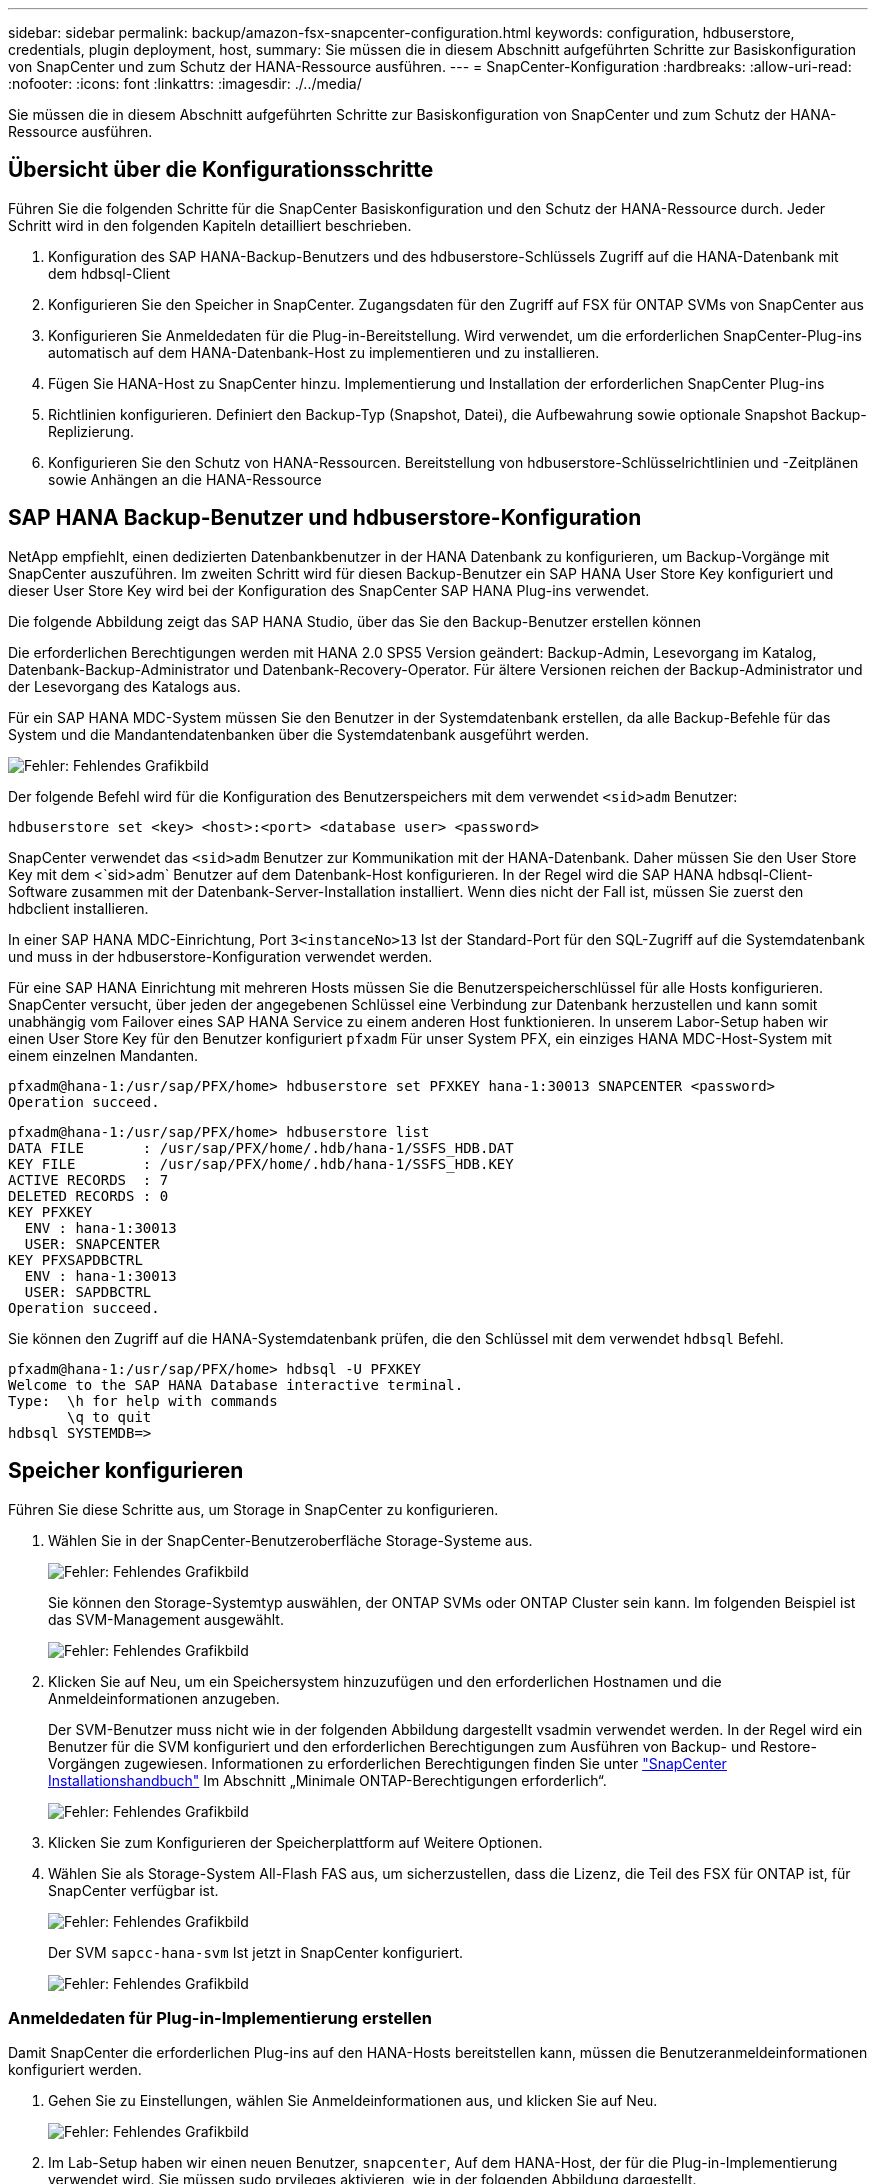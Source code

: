 ---
sidebar: sidebar 
permalink: backup/amazon-fsx-snapcenter-configuration.html 
keywords: configuration, hdbuserstore, credentials, plugin deployment, host, 
summary: Sie müssen die in diesem Abschnitt aufgeführten Schritte zur Basiskonfiguration von SnapCenter und zum Schutz der HANA-Ressource ausführen. 
---
= SnapCenter-Konfiguration
:hardbreaks:
:allow-uri-read: 
:nofooter: 
:icons: font
:linkattrs: 
:imagesdir: ./../media/


[role="lead"]
Sie müssen die in diesem Abschnitt aufgeführten Schritte zur Basiskonfiguration von SnapCenter und zum Schutz der HANA-Ressource ausführen.



== Übersicht über die Konfigurationsschritte

Führen Sie die folgenden Schritte für die SnapCenter Basiskonfiguration und den Schutz der HANA-Ressource durch. Jeder Schritt wird in den folgenden Kapiteln detailliert beschrieben.

. Konfiguration des SAP HANA-Backup-Benutzers und des hdbuserstore-Schlüssels Zugriff auf die HANA-Datenbank mit dem hdbsql-Client
. Konfigurieren Sie den Speicher in SnapCenter. Zugangsdaten für den Zugriff auf FSX für ONTAP SVMs von SnapCenter aus
. Konfigurieren Sie Anmeldedaten für die Plug-in-Bereitstellung. Wird verwendet, um die erforderlichen SnapCenter-Plug-ins automatisch auf dem HANA-Datenbank-Host zu implementieren und zu installieren.
. Fügen Sie HANA-Host zu SnapCenter hinzu. Implementierung und Installation der erforderlichen SnapCenter Plug-ins
. Richtlinien konfigurieren. Definiert den Backup-Typ (Snapshot, Datei), die Aufbewahrung sowie optionale Snapshot Backup-Replizierung.
. Konfigurieren Sie den Schutz von HANA-Ressourcen. Bereitstellung von hdbuserstore-Schlüsselrichtlinien und -Zeitplänen sowie Anhängen an die HANA-Ressource




== SAP HANA Backup-Benutzer und hdbuserstore-Konfiguration

NetApp empfiehlt, einen dedizierten Datenbankbenutzer in der HANA Datenbank zu konfigurieren, um Backup-Vorgänge mit SnapCenter auszuführen. Im zweiten Schritt wird für diesen Backup-Benutzer ein SAP HANA User Store Key konfiguriert und dieser User Store Key wird bei der Konfiguration des SnapCenter SAP HANA Plug-ins verwendet.

Die folgende Abbildung zeigt das SAP HANA Studio, über das Sie den Backup-Benutzer erstellen können

Die erforderlichen Berechtigungen werden mit HANA 2.0 SPS5 Version geändert: Backup-Admin, Lesevorgang im Katalog, Datenbank-Backup-Administrator und Datenbank-Recovery-Operator. Für ältere Versionen reichen der Backup-Administrator und der Lesevorgang des Katalogs aus.

Für ein SAP HANA MDC-System müssen Sie den Benutzer in der Systemdatenbank erstellen, da alle Backup-Befehle für das System und die Mandantendatenbanken über die Systemdatenbank ausgeführt werden.

image::amazon-fsx-image9.png[Fehler: Fehlendes Grafikbild]

Der folgende Befehl wird für die Konfiguration des Benutzerspeichers mit dem verwendet `<sid>adm` Benutzer:

....
hdbuserstore set <key> <host>:<port> <database user> <password>
....
SnapCenter verwendet das `<sid>adm` Benutzer zur Kommunikation mit der HANA-Datenbank. Daher müssen Sie den User Store Key mit dem <`sid>adm` Benutzer auf dem Datenbank-Host konfigurieren. In der Regel wird die SAP HANA hdbsql-Client-Software zusammen mit der Datenbank-Server-Installation installiert. Wenn dies nicht der Fall ist, müssen Sie zuerst den hdbclient installieren.

In einer SAP HANA MDC-Einrichtung, Port `3<instanceNo>13` Ist der Standard-Port für den SQL-Zugriff auf die Systemdatenbank und muss in der hdbuserstore-Konfiguration verwendet werden.

Für eine SAP HANA Einrichtung mit mehreren Hosts müssen Sie die Benutzerspeicherschlüssel für alle Hosts konfigurieren. SnapCenter versucht, über jeden der angegebenen Schlüssel eine Verbindung zur Datenbank herzustellen und kann somit unabhängig vom Failover eines SAP HANA Service zu einem anderen Host funktionieren. In unserem Labor-Setup haben wir einen User Store Key für den Benutzer konfiguriert `pfxadm` Für unser System PFX, ein einziges HANA MDC-Host-System mit einem einzelnen Mandanten.

....
pfxadm@hana-1:/usr/sap/PFX/home> hdbuserstore set PFXKEY hana-1:30013 SNAPCENTER <password>
Operation succeed.
....
....
pfxadm@hana-1:/usr/sap/PFX/home> hdbuserstore list
DATA FILE       : /usr/sap/PFX/home/.hdb/hana-1/SSFS_HDB.DAT
KEY FILE        : /usr/sap/PFX/home/.hdb/hana-1/SSFS_HDB.KEY
ACTIVE RECORDS  : 7
DELETED RECORDS : 0
KEY PFXKEY
  ENV : hana-1:30013
  USER: SNAPCENTER
KEY PFXSAPDBCTRL
  ENV : hana-1:30013
  USER: SAPDBCTRL
Operation succeed.
....
Sie können den Zugriff auf die HANA-Systemdatenbank prüfen, die den Schlüssel mit dem verwendet `hdbsql` Befehl.

....
pfxadm@hana-1:/usr/sap/PFX/home> hdbsql -U PFXKEY
Welcome to the SAP HANA Database interactive terminal.
Type:  \h for help with commands
       \q to quit
hdbsql SYSTEMDB=>
....


== Speicher konfigurieren

Führen Sie diese Schritte aus, um Storage in SnapCenter zu konfigurieren.

. Wählen Sie in der SnapCenter-Benutzeroberfläche Storage-Systeme aus.
+
image::amazon-fsx-image10.png[Fehler: Fehlendes Grafikbild]

+
Sie können den Storage-Systemtyp auswählen, der ONTAP SVMs oder ONTAP Cluster sein kann. Im folgenden Beispiel ist das SVM-Management ausgewählt.

+
image::amazon-fsx-image11.png[Fehler: Fehlendes Grafikbild]

. Klicken Sie auf Neu, um ein Speichersystem hinzuzufügen und den erforderlichen Hostnamen und die Anmeldeinformationen anzugeben.
+
Der SVM-Benutzer muss nicht wie in der folgenden Abbildung dargestellt vsadmin verwendet werden. In der Regel wird ein Benutzer für die SVM konfiguriert und den erforderlichen Berechtigungen zum Ausführen von Backup- und Restore-Vorgängen zugewiesen. Informationen zu erforderlichen Berechtigungen finden Sie unter http://docs.netapp.com/ocsc-43/index.jsp?topic=%2Fcom.netapp.doc.ocsc-isg%2Fhome.html["SnapCenter Installationshandbuch"^] Im Abschnitt „Minimale ONTAP-Berechtigungen erforderlich“.

+
image::amazon-fsx-image12.png[Fehler: Fehlendes Grafikbild]

. Klicken Sie zum Konfigurieren der Speicherplattform auf Weitere Optionen.
. Wählen Sie als Storage-System All-Flash FAS aus, um sicherzustellen, dass die Lizenz, die Teil des FSX für ONTAP ist, für SnapCenter verfügbar ist.
+
image::amazon-fsx-image13.png[Fehler: Fehlendes Grafikbild]

+
Der SVM `sapcc-hana-svm` Ist jetzt in SnapCenter konfiguriert.

+
image::amazon-fsx-image14.png[Fehler: Fehlendes Grafikbild]





=== Anmeldedaten für Plug-in-Implementierung erstellen

Damit SnapCenter die erforderlichen Plug-ins auf den HANA-Hosts bereitstellen kann, müssen die Benutzeranmeldeinformationen konfiguriert werden.

. Gehen Sie zu Einstellungen, wählen Sie Anmeldeinformationen aus, und klicken Sie auf Neu.
+
image::amazon-fsx-image15.png[Fehler: Fehlendes Grafikbild]

. Im Lab-Setup haben wir einen neuen Benutzer,  `snapcenter`, Auf dem HANA-Host, der für die Plug-in-Implementierung verwendet wird. Sie müssen sudo prvileges aktivieren, wie in der folgenden Abbildung dargestellt.
+
image::amazon-fsx-image16.png[Fehler: Fehlendes Grafikbild]



....
hana-1:/etc/sudoers.d # cat /etc/sudoers.d/90-cloud-init-users
# Created by cloud-init v. 20.2-8.48.1 on Mon, 14 Feb 2022 10:36:40 +0000
# User rules for ec2-user
ec2-user ALL=(ALL) NOPASSWD:ALL
# User rules for snapcenter user
snapcenter ALL=(ALL) NOPASSWD:ALL
hana-1:/etc/sudoers.d #
....


== Hinzufügen eines SAP HANA-Hosts

Beim Hinzufügen eines SAP HANA-Hosts implementiert SnapCenter die erforderlichen Plug-ins auf dem Datenbank-Host und führt automatische Erkennungsvorgänge aus.

Für das SAP HANA Plug-in ist Java 64-Bit Version 1.8 erforderlich. Java muss auf dem Host installiert sein, bevor der Host zu SnapCenter hinzugefügt wird.

....
hana-1:/etc/ssh # java -version
openjdk version "1.8.0_312"
OpenJDK Runtime Environment (IcedTea 3.21.0) (build 1.8.0_312-b07 suse-3.61.3-x86_64)
OpenJDK 64-Bit Server VM (build 25.312-b07, mixed mode)
hana-1:/etc/ssh #
....
OpenJDK oder Oracle Java wird mit SnapCenter unterstützt.

Gehen Sie wie folgt vor, um den SAP HANA-Host hinzuzufügen:

. Klicken Sie auf der Registerkarte Host auf Hinzufügen.
+
image::amazon-fsx-image17.png[Fehler: Fehlendes Grafikbild]

. Geben Sie Host-Informationen an, und wählen Sie das zu installierende SAP HANA-Plug-in aus. Klicken Sie Auf Senden.
+
image::amazon-fsx-image18.png[Fehler: Fehlendes Grafikbild]

. Bestätigen Sie den Fingerabdruck.
+
image::amazon-fsx-image19.png[Fehler: Fehlendes Grafikbild]

+
Die Installation des HANA und des Linux Plug-ins wird automatisch gestartet. Nach Abschluss der Installation wird in der Statusspalte des Hosts das VMware Plug-in konfigurieren angezeigt. SnapCenter erkennt, ob das SAP HANA Plug-in in in einer virtualisierten Umgebung installiert ist. Dabei kann es sich um eine VMware Umgebung oder eine Umgebung bei einem Public Cloud-Provider handelt. In diesem Fall zeigt SnapCenter eine Warnung an, um den Hypervisor zu konfigurieren.

+
Sie können die Warnmeldung mithilfe der folgenden Schritte entfernen.

+
image::amazon-fsx-image20.png[Fehler: Fehlendes Grafikbild]

+
.. Wählen Sie auf der Registerkarte Einstellungen die Option Globale Einstellungen.
.. Wählen Sie für die Hypervisor-Einstellungen die Option VMs mit iSCSI Direct Attached Disks oder NFS für alle Hosts aus, und aktualisieren Sie die Einstellungen.
+
image::amazon-fsx-image21.png[Fehler: Fehlendes Grafikbild]

+
Der Bildschirm zeigt nun das Linux-Plug-in und das HANA-Plug-in mit dem Status läuft.

+
image::amazon-fsx-image22.png[Fehler: Fehlendes Grafikbild]







== Richtlinien konfigurieren

Richtlinien werden normalerweise unabhängig von der Ressource konfiguriert und können von mehreren SAP HANA Datenbanken verwendet werden.

Eine typische Minimalkonfiguration umfasst folgende Richtlinien:

* Richtlinie für stündliche Backups ohne Replikation: `LocalSnap`.
* Richtlinie für wöchentliche Blockintegritätsprüfung über ein dateibasiertes Backup: `BlockIntegrityCheck`.


In den folgenden Abschnitten wird die Konfiguration dieser Richtlinien beschrieben.



=== Richtlinien für Snapshot-Backups

Führen Sie diese Schritte aus, um Snapshot Backup-Richtlinien zu konfigurieren.

. Gehen Sie zu Einstellungen > Richtlinien, und klicken Sie auf Neu.
+
image::amazon-fsx-image23.png[Fehler: Fehlendes Grafikbild]

. Geben Sie den Namen und die Beschreibung der Richtlinie ein. Klicken Sie Auf Weiter.
+
image::amazon-fsx-image24.png[Fehler: Fehlendes Grafikbild]

. Wählen Sie den Backup-Typ als Snapshot-basiert aus und wählen Sie stündlich für die Zeitplanfrequenz aus.
+
Der Zeitplan selbst wird später mit der HANA-Ressourcenschutzkonfiguration konfiguriert.

+
image::amazon-fsx-image25.png[Fehler: Fehlendes Grafikbild]

. Konfigurieren Sie die Aufbewahrungseinstellungen für On-Demand-Backups.
+
image::amazon-fsx-image26.png[Fehler: Fehlendes Grafikbild]

. Konfigurieren der Replikationsoptionen. In diesem Fall ist kein SnapVault oder SnapMirror Update ausgewählt.
+
image::amazon-fsx-image27.png[Fehler: Fehlendes Grafikbild]

+
image::amazon-fsx-image28.png[Fehler: Fehlendes Grafikbild]



Die neue Richtlinie ist jetzt konfiguriert.

image::amazon-fsx-image29.png[Fehler: Fehlendes Grafikbild]



=== Richtlinie zur Block-Integritätsprüfung

Befolgen Sie diese Schritte, um die Richtlinie zur Integritätsprüfung von Blöcken zu konfigurieren.

. Gehen Sie zu Einstellungen > Richtlinien, und klicken Sie auf Neu.
. Geben Sie den Namen und die Beschreibung der Richtlinie ein. Klicken Sie Auf Weiter.
+
image::amazon-fsx-image30.png[Fehler: Fehlendes Grafikbild]

. Legen Sie den Sicherungstyp auf „File-based“ und „Schedule Frequency“ auf „Weekly“ fest. Der Zeitplan selbst wird später mit der HANA-Ressourcenschutzkonfiguration konfiguriert.
+
image::amazon-fsx-image31.png[Fehler: Fehlendes Grafikbild]

. Konfigurieren Sie die Aufbewahrungseinstellungen für On-Demand-Backups.
+
image::amazon-fsx-image32.png[Fehler: Fehlendes Grafikbild]

. Klicken Sie auf der Seite Zusammenfassung auf Fertig stellen.
+
image::amazon-fsx-image33.png[Fehler: Fehlendes Grafikbild]

+
image::amazon-fsx-image34.png[Fehler: Fehlendes Grafikbild]





== Konfiguration und Sicherung einer HANA-Ressource

Nach der Plug-in-Installation startet der automatische Erkennungsvorgang der HANA-Ressource automatisch. Im Bildschirm Ressourcen wird eine neue Ressource erstellt, die mit dem roten Vorhängeschloss-Symbol als gesperrt markiert ist. Gehen Sie wie folgt vor, um die neue HANA-Ressource zu konfigurieren und zu schützen:

. Wählen Sie und klicken Sie auf die Ressource, um mit der Konfiguration fortzufahren.
+
Sie können den automatischen Erkennungsvorgang auch manuell im Bildschirm Ressourcen auslösen, indem Sie auf Ressourcen aktualisieren klicken.

+
image::amazon-fsx-image35.png[Fehler: Fehlendes Grafikbild]

. Geben Sie den UserStore-Schlüssel für die HANA-Datenbank an.
+
image::amazon-fsx-image36.png[Fehler: Fehlendes Grafikbild]

+
Der zweite Ebene-Prozess der automatischen Bestandsaufnahme beginnt, bei dem Mandantendaten und Storage-Platzbedarf erfasst werden.

+
image::amazon-fsx-image37.png[Fehler: Fehlendes Grafikbild]

. Doppelklicken Sie auf der Registerkarte Ressourcen auf die Ressource, um den Ressourcenschutz zu konfigurieren.
+
image::amazon-fsx-image38.png[Fehler: Fehlendes Grafikbild]

. Konfigurieren Sie ein benutzerdefiniertes Namensformat für die Snapshot Kopie.
+
NetApp empfiehlt den Einsatz einer benutzerdefinierten Snapshot Kopie, um schnell ermitteln zu können, mit welcher Richtlinie und welche Zeitplantypen Backups erstellt wurden. Durch Hinzufügen des Zeitplantyps zum Namen der Snapshot Kopie können Sie zwischen geplanten und On-Demand-Backups unterscheiden. Der `schedule name` String für On-Demand-Backups ist leer, während geplante Backups den String enthalten `Hourly`, `Daily`, `or Weekly`.

+
image::amazon-fsx-image39.png[Fehler: Fehlendes Grafikbild]

. Auf der Seite „Anwendungseinstellungen“ müssen keine spezifischen Einstellungen vorgenommen werden. Klicken Sie Auf Weiter.
+
image::amazon-fsx-image40.png[Fehler: Fehlendes Grafikbild]

. Wählen Sie die Richtlinien aus, die der Ressource hinzugefügt werden sollen.
+
image::amazon-fsx-image41.png[Fehler: Fehlendes Grafikbild]

. Legen Sie den Zeitplan für die Richtlinie zur Integritätsprüfung der Blöcke fest.
+
In diesem Beispiel wird sie für einmal pro Woche festgelegt.

+
image::amazon-fsx-image42.png[Fehler: Fehlendes Grafikbild]

. Legen Sie den Zeitplan für die lokale Snapshot-Richtlinie fest.
+
In diesem Beispiel wird die Einstellung alle 6 Stunden durchgeführt.

+
image::amazon-fsx-image43.png[Fehler: Fehlendes Grafikbild]

+
image::amazon-fsx-image44.png[Fehler: Fehlendes Grafikbild]

. Geben Sie Informationen zur E-Mail-Benachrichtigung an.
+
image::amazon-fsx-image45.png[Fehler: Fehlendes Grafikbild]

+
image::amazon-fsx-image46.png[Fehler: Fehlendes Grafikbild]



Die Konfiguration der HANA-Ressourcen ist jetzt abgeschlossen, und Sie können Backups ausführen.

image::amazon-fsx-image47.png[Fehler: Fehlendes Grafikbild]
